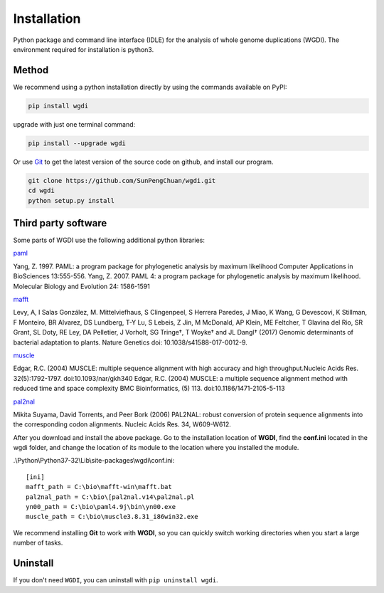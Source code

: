Installation
------------

Python package and command line interface (IDLE) for the analysis of whole genome duplications (WGDI). The environment required for installation is python3.

Method
""""""

We recommend using a python installation directly by using the commands available on PyPI:

.. code-block:: python

   pip install wgdi

upgrade with just one terminal command:

.. code-block:: python

   pip install --upgrade wgdi

Or use `Git <https://git-scm.com/>`_ to get the latest version of the source code on github, and install our program.

.. code-block:: python

   git clone https://github.com/SunPengChuan/wgdi.git
   cd wgdi
   python setup.py install

Third party software
""""""""""""""""""""

Some parts of WGDI use the following additional python libraries:

`paml <http://abacus.gene.ucl.ac.uk/software/paml.html>`_   

Yang, Z. 1997. PAML: a program package for phylogenetic analysis by maximum likelihood
Computer Applications in BioSciences 13:555-556.
Yang, Z. 2007. PAML 4: a program package for phylogenetic analysis by maximum likelihood.
Molecular Biology and Evolution 24: 1586-1591

`mafft <https://mafft.cbrc.jp/alignment/software/>`_   

Levy, A, I Salas González, M. Mittelviefhaus, S Clingenpeel, S Herrera Paredes, J Miao, K Wang, G Devescovi, K Stillman, F Monteiro, BR Alvarez, DS Lundberg, T-Y Lu, S Lebeis, Z Jin, M McDonald, AP Klein, ME Feltcher, T Glavina del Rio, SR Grant, SL Doty, RE Ley, DA Pelletier, J Vorholt, SG Tringe†, T Woyke† and JL Dangl† 
(2017) Genomic determinants of bacterial adaptation to plants. Nature Genetics doi: 10.1038/s41588-017-0012-9.

`muscle <http://www.drive5.com/muscle/downloads.htm>`_   

Edgar, R.C. (2004) MUSCLE: multiple sequence alignment with high accuracy and high throughput.Nucleic Acids Res. 32(5):1792-1797.
doi:10.1093/nar/gkh340
Edgar, R.C. (2004) MUSCLE: a multiple sequence alignment method with reduced time and space complexity BMC Bioinformatics, (5) 113.
doi:10.1186/1471-2105-5-113

`pal2nal <http://www.bork.embl.de/pal2nal/#Download>`_   

Mikita Suyama, David Torrents, and Peer Bork (2006)
PAL2NAL: robust conversion of protein sequence alignments into the corresponding codon alignments.
Nucleic Acids Res. 34, W609-W612.

After you download and install the above package. Go to the installation location of **WGDI**, find the **conf.ini** located in the wgdi folder, and change the location of its module to the location where you installed the module.

.\\Python\\Python37-32\\Lib\\site-packages\\wgdi\\conf.ini::

   [ini]
   mafft_path = C:\bio\mafft-win\mafft.bat
   pal2nal_path = C:\bio\[pal2nal.v14\pal2nal.pl
   yn00_path = C:\bio\paml4.9j\bin\yn00.exe
   muscle_path = C:\bio\muscle3.8.31_i86win32.exe

We recommend installing **Git** to work with **WGDI**, so you can quickly switch working directories when you start a large number of tasks.

Uninstall
"""""""""

If you don't need ``WGDI``, you can uninstall with ``pip uninstall wgdi``.
